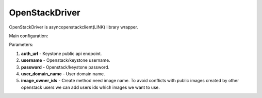 ===============
OpenStackDriver
===============

OpenStackDriver is asyncopenstackclient(LINK) library wrapper.

Main configuration:

.. code-block:: yaml
   :emphasize-lines: 3,5

   auth_url: http://KEYSTONE:5000/v3
   username: USER
   password: PASS
   user_domain_name: default    # for auth only
   image_owner_ids:
     - user

Parameters:

1. **auth_url** - Keystone public api endpoint.
2. **username** - Openstack/keystone username.
3. **password** - Openstack/keystone password.
4. **user_domain_name** - User domain name.
5. **image_owner_ids** - Create method need image name. To avoid conflicts with public images created by other openstack users we can add users ids which images we want to use.

